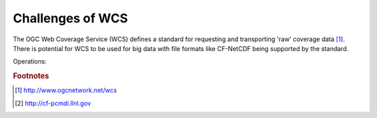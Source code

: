 =================
Challenges of WCS
=================

The OGC Web Coverage Service (WCS) defines a standard for requesting and transporting 'raw' coverage data [#f1]_. There is potential for WCS to be used for big data with file formats like CF-NetCDF being supported by the standard.

Operations:

.. image:: images/WCS_operations.png
    :width: 200px
    :align: center

.. todo::

   Iris builds on the semantics and data model from the Climate and Forecasting conventions for NetCDF (CF-NetCDF) which exist to define the metadata within NetCDF files in order to provide a definitive description of each of the data variables including their spatial and temporal properties. This enables users of data from different sources to decide which quantities are comparable and to build applications with powerful extraction, regridding, and display capabilities [1]. In this workshop we will introduce this new open source library, along with interesting multi-dimensional datasets, and show how "big data" can be served up using your existing open source software stack using GDAL, QGIS, GeoServer and OpenLayers. We will then investigate the challenges of OGC WCS 2.0 looking into the core functionality, such as subsetting, that all WCS implementations must provide when accessing coverages[2]. The ability to provide data sets of three, four, and higher-dimensions represents a significant expansion of the capabilities of web coverage services. We will demonstrate how the CF conventions cater for multidimensional data, and how Iris can provide a managing interface to provide NetCDF datasets. We will investigate the opportunities and challenges of using NetCDF as a transport mechanism and consider how current server technologies will be able to deliver the breath of WCS 2.0 services.

.. rubric:: Footnotes

.. [#f1] http://www.ogcnetwork.net/wcs
.. [#f2] http://cf-pcmdi.llnl.gov
